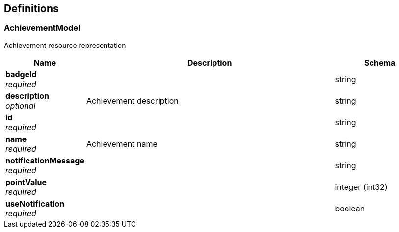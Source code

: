 
[[_definitions]]
== Definitions

[[_achievementmodel]]
=== AchievementModel
Achievement resource representation


[options="header", cols=".^3a,.^11a,.^4a"]
|===
|Name|Description|Schema
|**badgeId** +
__required__||string
|**description** +
__optional__|Achievement description|string
|**id** +
__required__||string
|**name** +
__required__|Achievement name|string
|**notificationMessage** +
__required__||string
|**pointValue** +
__required__||integer (int32)
|**useNotification** +
__required__||boolean
|===



